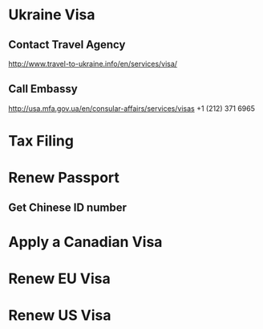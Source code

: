 * Ukraine Visa
  SCHEDULED: <2017-03-02 Thu>
** Contact Travel Agency
   SCHEDULED: <2017-03-02 Thu>
   http://www.travel-to-ukraine.info/en/services/visa/
** Call Embassy
   SCHEDULED: <2017-03-02 Thu>
   http://usa.mfa.gov.ua/en/consular-affairs/services/visas
   +1 (212) 371 6965
* Tax Filing
  DEADLINE: <2017-03-03 Fri>
* Renew Passport
** Get Chinese ID number
* Apply a Canadian Visa
* Renew EU Visa
* Renew US Visa
